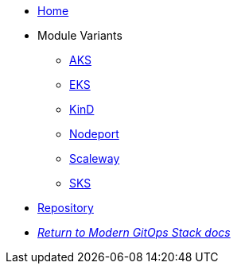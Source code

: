 * xref:ROOT:README.adoc[Home]
* Module Variants
** xref:ROOT:aks/README.adoc[AKS]
** xref:ROOT:eks/README.adoc[EKS]
** xref:ROOT:kind/README.adoc[KinD]
** xref:ROOT:nodeport/README.adoc[Nodeport]
** xref:ROOT:scaleway/README.adoc[Scaleway]
** xref:ROOT:sks/README.adoc[SKS]
* https://github.com/GersonRS/modern-gitops-stack-module-traefik[Repository,window=_blank]
* xref:ROOT:ROOT:index.adoc[_Return to Modern GitOps Stack docs_]
